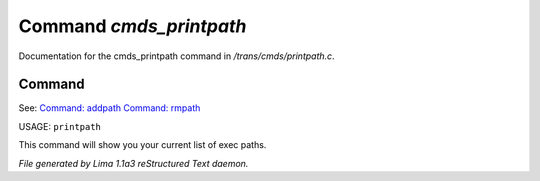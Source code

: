 Command *cmds_printpath*
*************************

Documentation for the cmds_printpath command in */trans/cmds/printpath.c*.

Command
=======

See: `Command: addpath <addpath.html>`_ `Command: rmpath <rmpath.html>`_ 

USAGE: ``printpath``

This command will show you your current list of exec paths.

.. TAGS: RST



*File generated by Lima 1.1a3 reStructured Text daemon.*
